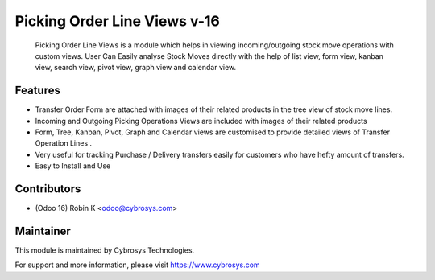 =============================
Picking Order Line Views v-16
=============================

 Picking Order Line Views is a module which helps in viewing incoming/outgoing stock move operations with custom views. User Can Easily analyse Stock Moves directly with the help of list view, form view, kanban view, search view, pivot view, graph view and calendar view.

Features
========

* Transfer Order Form are attached with images of their related products in the tree view of stock move lines.

* Incoming and Outgoing Picking Operations Views are included with images of their related products

* Form, Tree, Kanban, Pivot, Graph and Calendar views are customised to provide detailed views of Transfer Operation Lines .

* Very useful for tracking Purchase / Delivery transfers easily for customers who have hefty amount of transfers.

* Easy to Install and Use

Contributors
============

* (Odoo 16) Robin K <odoo@cybrosys.com>


Maintainer
==========

This module is maintained by Cybrosys Technologies.

For support and more information, please visit https://www.cybrosys.com
